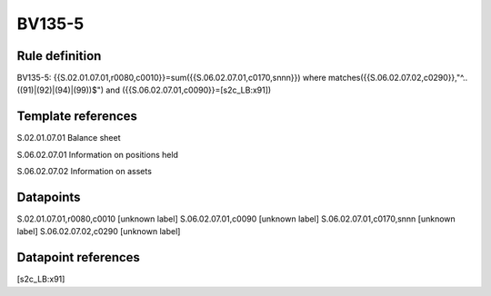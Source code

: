 =======
BV135-5
=======

Rule definition
---------------

BV135-5: {{S.02.01.07.01,r0080,c0010}}=sum({{S.06.02.07.01,c0170,snnn}}) where matches({{S.06.02.07.02,c0290}},"^..((91)|(92)|(94)|(99))$") and ({{S.06.02.07.01,c0090}}=[s2c_LB:x91])


Template references
-------------------

S.02.01.07.01 Balance sheet

S.06.02.07.01 Information on positions held

S.06.02.07.02 Information on assets


Datapoints
----------

S.02.01.07.01,r0080,c0010 [unknown label]
S.06.02.07.01,c0090 [unknown label]
S.06.02.07.01,c0170,snnn [unknown label]
S.06.02.07.02,c0290 [unknown label]


Datapoint references
--------------------

[s2c_LB:x91]